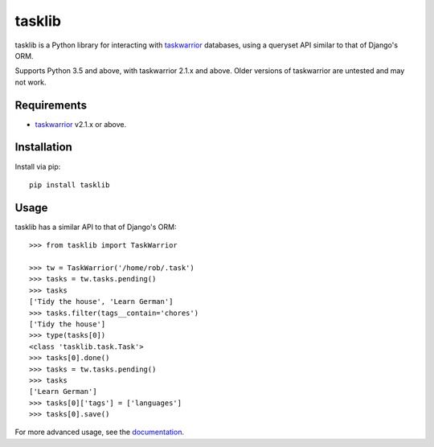 tasklib
=======

.. image:: https://travis-ci.org/robgolding63/tasklib.png?branch=develop
    :target: http://travis-ci.org/robgolding63/tasklib

.. image:: https://coveralls.io/repos/robgolding63/tasklib/badge.png?branch=develop
    :target: https://coveralls.io/r/robgolding63/tasklib?branch=develop

tasklib is a Python library for interacting with taskwarrior_ databases, using
a queryset API similar to that of Django's ORM.

Supports Python 3.5 and above, with taskwarrior 2.1.x and above.
Older versions of taskwarrior are untested and may not work.

Requirements
------------

* taskwarrior_ v2.1.x or above.

Installation
------------

Install via pip::

    pip install tasklib

Usage
-----

tasklib has a similar API to that of Django's ORM::

    >>> from tasklib import TaskWarrior

    >>> tw = TaskWarrior('/home/rob/.task')
    >>> tasks = tw.tasks.pending()
    >>> tasks
    ['Tidy the house', 'Learn German']
    >>> tasks.filter(tags__contain='chores')
    ['Tidy the house']
    >>> type(tasks[0])
    <class 'tasklib.task.Task'>
    >>> tasks[0].done()
    >>> tasks = tw.tasks.pending()
    >>> tasks
    ['Learn German']
    >>> tasks[0]['tags'] = ['languages']
    >>> tasks[0].save()

For more advanced usage, see the documentation_.

.. _taskwarrior: http://taskwarrior.org
.. _documentation: http://tasklib.readthedocs.org/en/latest/
